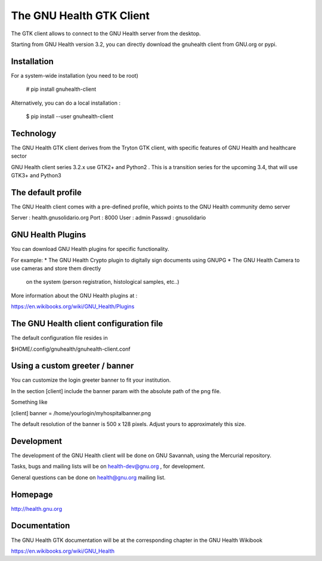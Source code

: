 The GNU Health GTK Client
=========================

The GTK client allows to connect to the GNU Health server from the
desktop.

Starting from GNU Health version 3.2, you can directly download the
gnuhealth client from GNU.org or pypi.

Installation
------------

For a system-wide installation (you need to be root)

  # pip install gnuhealth-client

Alternatively, you can do a local installation :

  $ pip install --user gnuhealth-client


Technology
----------
The GNU Health GTK client derives from the Tryton GTK client, with specific
features of GNU Health and healthcare sector

GNU Health client series 3.2.x use GTK2+ and Python2 . This is a 
transition series for the upcoming 3.4, that will use GTK3+ and Python3

The default profile
-------------------
The GNU Health client comes with a pre-defined profile, which points to
the GNU Health community demo server 

Server : health.gnusolidario.org
Port : 8000
User : admin
Passwd : gnusolidario

GNU Health Plugins
------------------
You can download GNU Health plugins for specific functionality.

For example:
* The GNU Health Crypto plugin to digitally sign documents using GNUPG
* The GNU Health Camera to use cameras and store them directly 
  on the system (person registration, histological samples, etc..)

More information about the GNU Health plugins at :

https://en.wikibooks.org/wiki/GNU_Health/Plugins
  

The GNU Health client configuration file
----------------------------------------
The default configuration file resides in

$HOME/.config/gnuhealth/gnuhealth-client.conf

Using a custom greeter / banner
-------------------------------
You can customize the login greeter banner to fit your institution.

In the section [client] include the banner param with the absolute path
of the png file.

Something like

[client]
banner = /home/yourlogin/myhospitalbanner.png

The default resolution of the banner is 500 x 128 pixels. Adjust yours
to approximately this size.

Development
-----------
The development of the GNU Health client will be done on GNU Savannah, 
using the Mercurial repository.

Tasks, bugs and mailing lists will be on health-dev@gnu.org , for development.

General questions can be done on health@gnu.org mailing list.

Homepage
--------
http://health.gnu.org


Documentation
-------------
The GNU Health GTK documentation will be at the corresponding
chapter in the GNU Health Wikibook

https://en.wikibooks.org/wiki/GNU_Health

